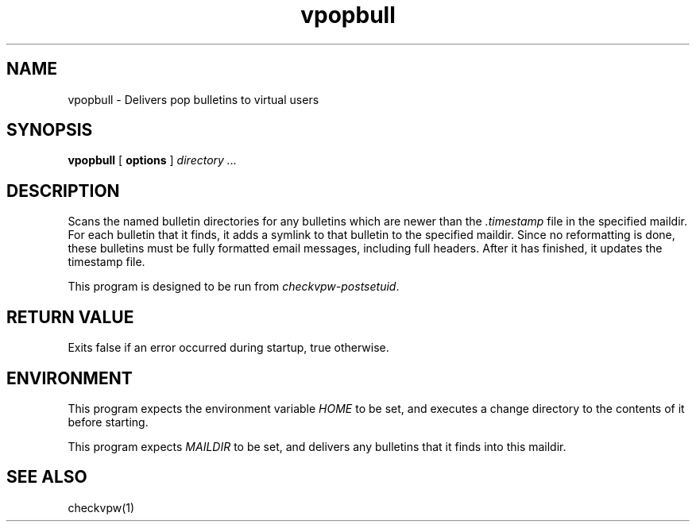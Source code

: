 .TH vpopbull 1
.SH NAME
vpopbull \- Delivers pop bulletins to virtual users
.SH SYNOPSIS
.B vpopbull
[
.B options
]
.I directory ...
.SH DESCRIPTION
Scans the named bulletin directories for any bulletins which are newer
than the
.I .timestamp
file in the specified maildir.
For each bulletin that it finds, it adds a symlink to that bulletin to
the specified maildir.
Since no reformatting is done, these bulletins must be fully formatted
email messages, including full headers.
After it has finished, it updates the timestamp file.
.P
This program is designed to be run from
.IR checkvpw-postsetuid .
.SH RETURN VALUE
Exits false if an error occurred during startup, true otherwise.
.SH ENVIRONMENT
This program expects the environment variable
.I HOME
to be set, and executes a change directory to the contents of it
before starting.
.P
This program expects
.I MAILDIR
to be set, and delivers any bulletins that it finds into this maildir.
.SH SEE ALSO
checkvpw(1)
